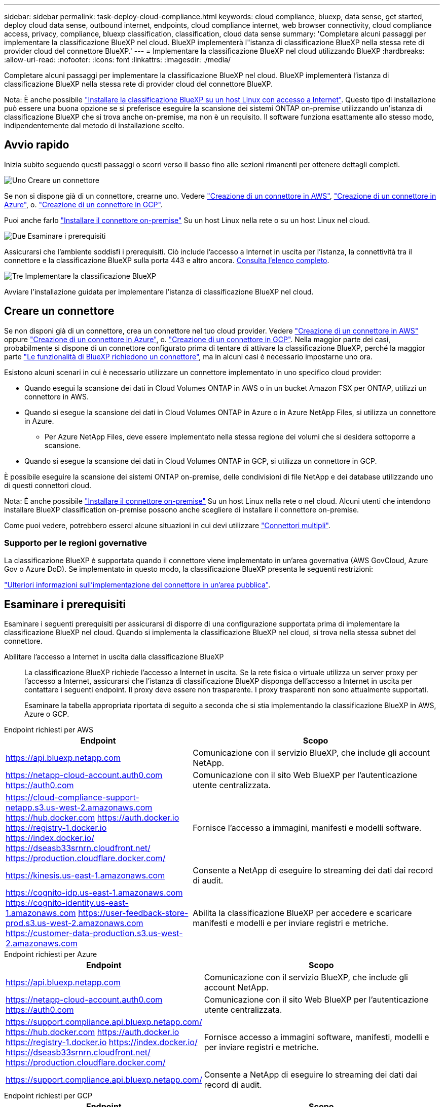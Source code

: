 ---
sidebar: sidebar 
permalink: task-deploy-cloud-compliance.html 
keywords: cloud compliance, bluexp, data sense, get started, deploy cloud data sense, outbound internet, endpoints, cloud compliance internet, web browser connectivity, cloud compliance access, privacy, compliance, bluexp classification, classification, cloud data sense 
summary: 'Completare alcuni passaggi per implementare la classificazione BlueXP nel cloud. BlueXP implementerà l"istanza di classificazione BlueXP nella stessa rete di provider cloud del connettore BlueXP.' 
---
= Implementare la classificazione BlueXP nel cloud utilizzando BlueXP
:hardbreaks:
:allow-uri-read: 
:nofooter: 
:icons: font
:linkattrs: 
:imagesdir: ./media/


[role="lead"]
Completare alcuni passaggi per implementare la classificazione BlueXP nel cloud. BlueXP implementerà l'istanza di classificazione BlueXP nella stessa rete di provider cloud del connettore BlueXP.

Nota: È anche possibile link:task-deploy-compliance-onprem.html["Installare la classificazione BlueXP su un host Linux con accesso a Internet"]. Questo tipo di installazione può essere una buona opzione se si preferisce eseguire la scansione dei sistemi ONTAP on-premise utilizzando un'istanza di classificazione BlueXP che si trova anche on-premise, ma non è un requisito. Il software funziona esattamente allo stesso modo, indipendentemente dal metodo di installazione scelto.



== Avvio rapido

Inizia subito seguendo questi passaggi o scorri verso il basso fino alle sezioni rimanenti per ottenere dettagli completi.

.image:https://raw.githubusercontent.com/NetAppDocs/common/main/media/number-1.png["Uno"] Creare un connettore
[role="quick-margin-para"]
Se non si dispone già di un connettore, crearne uno. Vedere https://docs.netapp.com/us-en/bluexp-setup-admin/task-quick-start-connector-aws.html["Creazione di un connettore in AWS"^], https://docs.netapp.com/us-en/bluexp-setup-admin/task-quick-start-connector-azure.html["Creazione di un connettore in Azure"^], o. https://docs.netapp.com/us-en/bluexp-setup-admin/task-quick-start-connector-google.html["Creazione di un connettore in GCP"^].

[role="quick-margin-para"]
Puoi anche farlo https://docs.netapp.com/us-en/bluexp-setup-admin/task-quick-start-connector-on-prem.html["Installare il connettore on-premise"^] Su un host Linux nella rete o su un host Linux nel cloud.

.image:https://raw.githubusercontent.com/NetAppDocs/common/main/media/number-2.png["Due"] Esaminare i prerequisiti
[role="quick-margin-para"]
Assicurarsi che l'ambiente soddisfi i prerequisiti. Ciò include l'accesso a Internet in uscita per l'istanza, la connettività tra il connettore e la classificazione BlueXP sulla porta 443 e altro ancora. <<Esaminare i prerequisiti,Consulta l'elenco completo>>.

.image:https://raw.githubusercontent.com/NetAppDocs/common/main/media/number-3.png["Tre"] Implementare la classificazione BlueXP
[role="quick-margin-para"]
Avviare l'installazione guidata per implementare l'istanza di classificazione BlueXP nel cloud.



== Creare un connettore

Se non disponi già di un connettore, crea un connettore nel tuo cloud provider. Vedere https://docs.netapp.com/us-en/bluexp-setup-admin/task-quick-start-connector-aws.html["Creazione di un connettore in AWS"^] oppure https://docs.netapp.com/us-en/bluexp-setup-admin/task-quick-start-connector-azure.html["Creazione di un connettore in Azure"^], o. https://docs.netapp.com/us-en/bluexp-setup-admin/task-quick-start-connector-google.html["Creazione di un connettore in GCP"^]. Nella maggior parte dei casi, probabilmente si dispone di un connettore configurato prima di tentare di attivare la classificazione BlueXP, perché la maggior parte https://docs.netapp.com/us-en/bluexp-setup-admin/concept-connectors.html#when-a-connector-is-required["Le funzionalità di BlueXP richiedono un connettore"], ma in alcuni casi è necessario impostarne uno ora.

Esistono alcuni scenari in cui è necessario utilizzare un connettore implementato in uno specifico cloud provider:

* Quando esegui la scansione dei dati in Cloud Volumes ONTAP in AWS o in un bucket Amazon FSX per ONTAP, utilizzi un connettore in AWS.
* Quando si esegue la scansione dei dati in Cloud Volumes ONTAP in Azure o in Azure NetApp Files, si utilizza un connettore in Azure.
+
** Per Azure NetApp Files, deve essere implementato nella stessa regione dei volumi che si desidera sottoporre a scansione.


* Quando si esegue la scansione dei dati in Cloud Volumes ONTAP in GCP, si utilizza un connettore in GCP.


È possibile eseguire la scansione dei sistemi ONTAP on-premise, delle condivisioni di file NetApp e dei database utilizzando uno di questi connettori cloud.

Nota: È anche possibile https://docs.netapp.com/us-en/bluexp-setup-admin/task-quick-start-connector-on-prem.html["Installare il connettore on-premise"^] Su un host Linux nella rete o nel cloud. Alcuni utenti che intendono installare BlueXP classification on-premise possono anche scegliere di installare il connettore on-premise.

Come puoi vedere, potrebbero esserci alcune situazioni in cui devi utilizzare https://docs.netapp.com/us-en/bluexp-setup-admin/concept-connectors.html#multiple-connectors["Connettori multipli"].



=== Supporto per le regioni governative

La classificazione BlueXP è supportata quando il connettore viene implementato in un'area governativa (AWS GovCloud, Azure Gov o Azure DoD). Se implementato in questo modo, la classificazione BlueXP presenta le seguenti restrizioni:

https://docs.netapp.com/us-en/bluexp-setup-admin/task-install-restricted-mode.html["Ulteriori informazioni sull'implementazione del connettore in un'area pubblica"^].



== Esaminare i prerequisiti

Esaminare i seguenti prerequisiti per assicurarsi di disporre di una configurazione supportata prima di implementare la classificazione BlueXP nel cloud. Quando si implementa la classificazione BlueXP nel cloud, si trova nella stessa subnet del connettore.

Abilitare l'accesso a Internet in uscita dalla classificazione BlueXP:: La classificazione BlueXP richiede l'accesso a Internet in uscita. Se la rete fisica o virtuale utilizza un server proxy per l'accesso a Internet, assicurarsi che l'istanza di classificazione BlueXP disponga dell'accesso a Internet in uscita per contattare i seguenti endpoint. Il proxy deve essere non trasparente. I proxy trasparenti non sono attualmente supportati.
+
--
Esaminare la tabella appropriata riportata di seguito a seconda che si stia implementando la classificazione BlueXP in AWS, Azure o GCP.

--


[role="tabbed-block"]
====
.Endpoint richiesti per AWS
--
[cols="43,57"]
|===
| Endpoint | Scopo 


| https://api.bluexp.netapp.com | Comunicazione con il servizio BlueXP, che include gli account NetApp. 


| https://netapp-cloud-account.auth0.com https://auth0.com | Comunicazione con il sito Web BlueXP per l'autenticazione utente centralizzata. 


| https://cloud-compliance-support-netapp.s3.us-west-2.amazonaws.com https://hub.docker.com https://auth.docker.io https://registry-1.docker.io https://index.docker.io/ https://dseasb33srnrn.cloudfront.net/ https://production.cloudflare.docker.com/ | Fornisce l'accesso a immagini, manifesti e modelli software. 


| https://kinesis.us-east-1.amazonaws.com | Consente a NetApp di eseguire lo streaming dei dati dai record di audit. 


| https://cognito-idp.us-east-1.amazonaws.com https://cognito-identity.us-east-1.amazonaws.com https://user-feedback-store-prod.s3.us-west-2.amazonaws.com https://customer-data-production.s3.us-west-2.amazonaws.com | Abilita la classificazione BlueXP per accedere e scaricare manifesti e modelli e per inviare registri e metriche. 
|===
--
.Endpoint richiesti per Azure
--
[cols="43,57"]
|===
| Endpoint | Scopo 


| https://api.bluexp.netapp.com | Comunicazione con il servizio BlueXP, che include gli account NetApp. 


| https://netapp-cloud-account.auth0.com https://auth0.com | Comunicazione con il sito Web BlueXP per l'autenticazione utente centralizzata. 


| https://support.compliance.api.bluexp.netapp.com/ https://hub.docker.com https://auth.docker.io https://registry-1.docker.io https://index.docker.io/ https://dseasb33srnrn.cloudfront.net/ https://production.cloudflare.docker.com/ | Fornisce accesso a immagini software, manifesti, modelli e per inviare registri e metriche. 


| https://support.compliance.api.bluexp.netapp.com/ | Consente a NetApp di eseguire lo streaming dei dati dai record di audit. 
|===
--
.Endpoint richiesti per GCP
--
[cols="43,57"]
|===
| Endpoint | Scopo 


| https://api.bluexp.netapp.com | Comunicazione con il servizio BlueXP, che include gli account NetApp. 


| https://netapp-cloud-account.auth0.com https://auth0.com | Comunicazione con il sito Web BlueXP per l'autenticazione utente centralizzata. 


| https://support.compliance.api.bluexp.netapp.com/ https://hub.docker.com https://auth.docker.io https://registry-1.docker.io https://index.docker.io/ https://dseasb33srnrn.cloudfront.net/ https://production.cloudflare.docker.com/ | Fornisce accesso a immagini software, manifesti, modelli e per inviare registri e metriche. 


| https://support.compliance.api.bluexp.netapp.com/ | Consente a NetApp di eseguire lo streaming dei dati dai record di audit. 
|===
--
====
Assicurarsi che BlueXP disponga delle autorizzazioni necessarie:: Assicurarsi che BlueXP disponga delle autorizzazioni per distribuire le risorse e creare gruppi di protezione per l'istanza di classificazione BlueXP. Le autorizzazioni BlueXP più recenti sono disponibili in https://docs.netapp.com/us-en/bluexp-setup-admin/reference-permissions.html["Le policy fornite da NetApp"^].
Assicurarsi che BlueXP Connector possa accedere alla classificazione BlueXP:: Garantire la connettività tra il connettore e l'istanza di classificazione BlueXP. Il gruppo di protezione per il connettore deve consentire il traffico in entrata e in uscita sulla porta 443 da e verso l'istanza di classificazione BlueXP. Questa connessione consente l'implementazione dell'istanza di classificazione BlueXP e consente di visualizzare le informazioni nelle schede Compliance e Governance. La classificazione BlueXP è supportata nelle regioni governative di AWS e Azure.
+
--
Per le implementazioni di AWS e AWS GovCloud sono richieste regole aggiuntive per i gruppi di sicurezza in entrata e in uscita. Vedere https://docs.netapp.com/us-en/bluexp-setup-admin/reference-ports-aws.html["Regole per il connettore in AWS"^] per ulteriori informazioni.

Per le implementazioni di Azure e Azure Government sono richieste regole aggiuntive per i gruppi di sicurezza in entrata e in uscita. Vedere https://docs.netapp.com/us-en/bluexp-setup-admin/reference-ports-azure.html["Regole per il connettore in Azure"^] per ulteriori informazioni.

--
Assicurarsi che sia possibile mantenere in esecuzione la classificazione BlueXP:: L'istanza di classificazione BlueXP deve rimanere attiva per eseguire una scansione continua dei dati.
Garantire la connettività del browser Web alla classificazione BlueXP:: Una volta attivata la classificazione BlueXP, assicurarsi che gli utenti accedano all'interfaccia BlueXP da un host che dispone di una connessione all'istanza di classificazione BlueXP.
+
--
L'istanza di classificazione BlueXP utilizza un indirizzo IP privato per garantire che i dati indicizzati non siano accessibili a Internet. Di conseguenza, il browser Web utilizzato per accedere a BlueXP deve disporre di una connessione a tale indirizzo IP privato. Tale connessione può provenire da una connessione diretta al provider cloud (ad esempio, una VPN) o da un host all'interno della stessa rete dell'istanza di classificazione BlueXP.

--
Controllare i limiti della vCPU:: Assicurati che il limite vCPU del tuo cloud provider consenta l'implementazione di un'istanza con il numero necessario di core. È necessario verificare il limite vCPU per la famiglia di istanze pertinente nella regione in cui è in esecuzione BlueXP. link:concept-cloud-compliance.html#the-bluexp-classification-instance["Vedere i tipi di istanza richiesti"].
+
--
Per ulteriori informazioni sui limiti delle vCPU, consultare i seguenti collegamenti:

* https://docs.aws.amazon.com/AWSEC2/latest/UserGuide/ec2-resource-limits.html["Documentazione AWS: Quote di servizio Amazon EC2"^]
* https://docs.microsoft.com/en-us/azure/virtual-machines/linux/quotas["Documentazione di Azure: Quote vCPU delle macchine virtuali"^]
* https://cloud.google.com/compute/quotas["Documentazione di Google Cloud: Quote delle risorse"^]


--




== Implementare la classificazione BlueXP nel cloud

Seguire questi passaggi per implementare un'istanza della classificazione BlueXP nel cloud. Il connettore implementerà l'istanza nel cloud, quindi installerà il software di classificazione BlueXP su tale istanza.

Nelle regioni in cui il tipo di istanza predefinito non è disponibile, la classificazione BlueXP  viene eseguita su un link:reference-instance-types.html["tipo di istanza alternativo"].

[role="tabbed-block"]
====
.Implementazione in AWS
--
.Fasi
. Dal menu di navigazione a sinistra di BlueXP, fare clic su *Governance > Classification*.
+
image:screenshot_cloud_compliance_deploy_start.png["Una schermata che mostra la selezione del pulsante per attivare la classificazione BlueXP."]

. Fare clic su *Activate Data Sense* (attiva rilevamento dati).
. Dalla pagina _Installation_, fare clic su *Deploy > Deploy* per utilizzare le dimensioni dell'istanza "Large" e avviare la procedura guidata di implementazione del cloud.
. La procedura guidata visualizza lo stato di avanzamento durante le fasi di implementazione. In caso di problemi, il sistema si arresta e richiede l'immissione.
+
image:screenshot_cloud_compliance_wizard_start.png["Schermata della classificazione guidata BlueXP per la distribuzione di una nuova istanza."]

. Una volta implementata l'istanza e installata la classificazione BlueXP, fare clic su *Continue to Configuration* (continua alla configurazione) per accedere alla pagina _Configuration_ (Configurazione).


--
.Implementazione in Azure
--
.Fasi
. Dal menu di navigazione a sinistra di BlueXP, fare clic su *Governance > Classification*.
. Fare clic su *Activate Data Sense* (attiva rilevamento dati).
+
image:screenshot_cloud_compliance_deploy_start.png["Una schermata che mostra la selezione del pulsante per attivare la classificazione BlueXP."]

. Fare clic su *Deploy* per avviare la procedura guidata di implementazione del cloud.
+
image:screenshot_cloud_compliance_deploy_cloud.png["Una schermata che mostra la selezione del pulsante per implementare la classificazione BlueXP nel cloud."]

. La procedura guidata visualizza lo stato di avanzamento durante le fasi di implementazione. In caso di problemi, il sistema si arresta e richiede l'immissione.
+
image:screenshot_cloud_compliance_wizard_start.png["Schermata della classificazione guidata BlueXP per la distribuzione di una nuova istanza."]

. Una volta implementata l'istanza e installata la classificazione BlueXP, fare clic su *Continue to Configuration* (continua alla configurazione) per accedere alla pagina _Configuration_ (Configurazione).


--
.Implementazione in Google Cloud
--
.Fasi
. Dal menu di navigazione a sinistra di BlueXP, fare clic su *Governance > Classification*.
. Fare clic su *Activate Data Sense* (attiva rilevamento dati).
+
image:screenshot_cloud_compliance_deploy_start.png["Una schermata che mostra la selezione del pulsante per attivare la classificazione BlueXP."]

. Fare clic su *Deploy* per avviare la procedura guidata di implementazione del cloud.
+
image:screenshot_cloud_compliance_deploy_cloud.png["Una schermata che mostra la selezione del pulsante per implementare la classificazione BlueXP nel cloud."]

. La procedura guidata visualizza lo stato di avanzamento durante le fasi di implementazione. In caso di problemi, il sistema si arresta e richiede l'immissione.
+
image:screenshot_cloud_compliance_wizard_start.png["Schermata della classificazione guidata BlueXP per la distribuzione di una nuova istanza."]

. Una volta implementata l'istanza e installata la classificazione BlueXP, fare clic su *Continue to Configuration* (continua alla configurazione) per accedere alla pagina _Configuration_ (Configurazione).


--
====
.Risultato
BlueXP implementa l'istanza di classificazione BlueXP nel tuo cloud provider.

Gli aggiornamenti al software di classificazione BlueXP Connector e BlueXP sono automatizzati purché le istanze dispongano di connettività Internet.

.Cosa c'è di nuovo
Dalla pagina di configurazione è possibile selezionare le origini dati da sottoporre a scansione.
